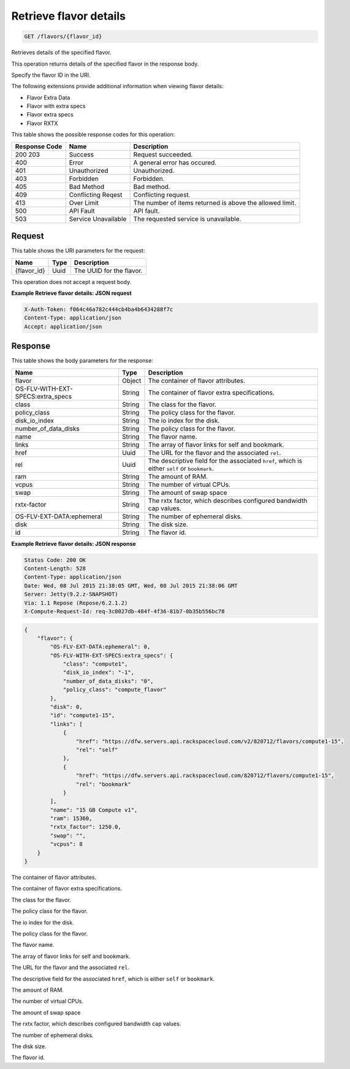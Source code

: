 
.. THIS OUTPUT IS GENERATED FROM THE WADL. DO NOT EDIT.

.. _get-retrieve-flavor-details-flavors-flavor-id:

Retrieve flavor details
^^^^^^^^^^^^^^^^^^^^^^^^^^^^^^^^^^^^^^^^^^^^^^^^^^^^^^^^^^^^^^^^^^^^^^^^^^^^^^^^

.. code::

    GET /flavors/{flavor_id}

Retrieves details of the specified flavor.

This operation returns details of the specified flavor in the response body.

Specify the flavor ID in the URI.

The following extensions provide additional information when viewing flavor details:



*  Flavor Extra Data
*  Flavor with extra specs
*  Flavor extra specs
*  Flavor RXTX




This table shows the possible response codes for this operation:


+--------------------------+-------------------------+-------------------------+
|Response Code             |Name                     |Description              |
+==========================+=========================+=========================+
|200 203                   |Success                  |Request succeeded.       |
+--------------------------+-------------------------+-------------------------+
|400                       |Error                    |A general error has      |
|                          |                         |occured.                 |
+--------------------------+-------------------------+-------------------------+
|401                       |Unauthorized             |Unauthorized.            |
+--------------------------+-------------------------+-------------------------+
|403                       |Forbidden                |Forbidden.               |
+--------------------------+-------------------------+-------------------------+
|405                       |Bad Method               |Bad method.              |
+--------------------------+-------------------------+-------------------------+
|409                       |Conflicting Reqest       |Conflicting request.     |
+--------------------------+-------------------------+-------------------------+
|413                       |Over Limit               |The number of items      |
|                          |                         |returned is above the    |
|                          |                         |allowed limit.           |
+--------------------------+-------------------------+-------------------------+
|500                       |API Fault                |API fault.               |
+--------------------------+-------------------------+-------------------------+
|503                       |Service Unavailable      |The requested service is |
|                          |                         |unavailable.             |
+--------------------------+-------------------------+-------------------------+


Request
""""""""""""""""




This table shows the URI parameters for the request:

+--------------------------+-------------------------+-------------------------+
|Name                      |Type                     |Description              |
+==========================+=========================+=========================+
|{flavor_id}               |Uuid                     |The UUID for the flavor. |
+--------------------------+-------------------------+-------------------------+





This operation does not accept a request body.




**Example Retrieve flavor details: JSON request**


.. code::

   X-Auth-Token: f064c46a782c444cb4ba4b6434288f7c
   Content-Type: application/json
   Accept: application/json





Response
""""""""""""""""





This table shows the body parameters for the response:

+--------------------------+-------------------------+-------------------------+
|Name                      |Type                     |Description              |
+==========================+=========================+=========================+
|flavor                    |Object                   |The container of flavor  |
|                          |                         |attributes.              |
+--------------------------+-------------------------+-------------------------+
|OS-FLV-WITH-EXT-          |String                   |The container of flavor  |
|SPECS:extra_specs         |                         |extra specifications.    |
+--------------------------+-------------------------+-------------------------+
|class                     |String                   |The class for the flavor.|
+--------------------------+-------------------------+-------------------------+
|policy_class              |String                   |The policy class for the |
|                          |                         |flavor.                  |
+--------------------------+-------------------------+-------------------------+
|disk_io_index             |String                   |The io index for the     |
|                          |                         |disk.                    |
+--------------------------+-------------------------+-------------------------+
|number_of_data_disks      |String                   |The policy class for the |
|                          |                         |flavor.                  |
+--------------------------+-------------------------+-------------------------+
|name                      |String                   |The flavor name.         |
+--------------------------+-------------------------+-------------------------+
|links                     |String                   |The array of flavor      |
|                          |                         |links for self and       |
|                          |                         |bookmark.                |
+--------------------------+-------------------------+-------------------------+
|href                      |Uuid                     |The URL for the flavor   |
|                          |                         |and the associated       |
|                          |                         |``rel``.                 |
+--------------------------+-------------------------+-------------------------+
|rel                       |Uuid                     |The descriptive field    |
|                          |                         |for the associated       |
|                          |                         |``href``, which is       |
|                          |                         |either ``self`` or       |
|                          |                         |``bookmark``.            |
+--------------------------+-------------------------+-------------------------+
|ram                       |String                   |The amount of RAM.       |
+--------------------------+-------------------------+-------------------------+
|vcpus                     |String                   |The number of virtual    |
|                          |                         |CPUs.                    |
+--------------------------+-------------------------+-------------------------+
|swap                      |String                   |The amount of swap space |
+--------------------------+-------------------------+-------------------------+
|rxtx-factor               |String                   |The rxtx factor, which   |
|                          |                         |describes configured     |
|                          |                         |bandwidth cap values.    |
+--------------------------+-------------------------+-------------------------+
|OS-FLV-EXT-DATA:ephemeral |String                   |The number of ephemeral  |
|                          |                         |disks.                   |
+--------------------------+-------------------------+-------------------------+
|disk                      |String                   |The disk size.           |
+--------------------------+-------------------------+-------------------------+
|id                        |String                   |The flavor id.           |
+--------------------------+-------------------------+-------------------------+







**Example Retrieve flavor details: JSON response**


.. code::

       Status Code: 200 OK
       Content-Length: 528
       Content-Type: application/json
       Date: Wed, 08 Jul 2015 21:38:05 GMT, Wed, 08 Jul 2015 21:38:06 GMT
       Server: Jetty(9.2.z-SNAPSHOT)
       Via: 1.1 Repose (Repose/6.2.1.2)
       X-Compute-Request-Id: req-3c0027db-484f-4f36-81b7-0b35b556bc78


.. code::

   {
       "flavor": {
           "OS-FLV-EXT-DATA:ephemeral": 0,
           "OS-FLV-WITH-EXT-SPECS:extra_specs": {
               "class": "compute1",
               "disk_io_index": "-1",
               "number_of_data_disks": "0",
               "policy_class": "compute_flavor"
           },
           "disk": 0,
           "id": "compute1-15",
           "links": [
               {
                   "href": "https://dfw.servers.api.rackspacecloud.com/v2/820712/flavors/compute1-15",
                   "rel": "self"
               },
               {
                   "href": "https://dfw.servers.api.rackspacecloud.com/820712/flavors/compute1-15",
                   "rel": "bookmark"
               }
           ],
           "name": "15 GB Compute v1",
           "ram": 15360,
           "rxtx_factor": 1250.0,
           "swap": "",
           "vcpus": 8
       }
   }




The container of flavor attributes.

The container of flavor extra specifications.

The class for the flavor.

The policy class for the flavor.

The io index for the disk.

The policy class for the flavor.

The flavor name.

The array of flavor links for self and bookmark.

The URL for the flavor and the associated ``rel``.

The descriptive field for the associated ``href``, which is either ``self`` or ``bookmark``.

The amount of RAM.

The number of virtual CPUs.

The amount of swap space

The rxtx factor, which describes configured bandwidth cap values.

The number of ephemeral disks.

The disk size.

The flavor id.



